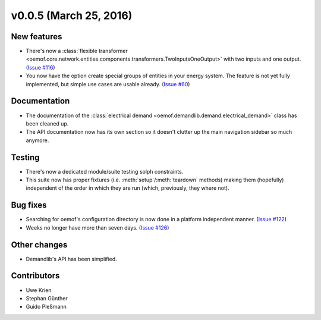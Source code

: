 v0.0.5 (March 25, 2016)
++++++++++++++++++++++++++

New features
############

* There's now a :class:`flexible transformer
  <oemof.core.network.entities.components.transformers.TwoInputsOneOutput>`
  with two inputs and one output.
  (`Issue #116 <https://github.com/oemof/oemof_base/issues/116>`_)
* You now have the option create special groups of entities in your energy
  system. The feature is not yet fully implemented, but simple use cases are
  usable already. (`Issue #60 <https://github.com/oemof/oemof_base/issues/60>`_)

Documentation
#############

* The documentation of the :class:`electrical demand
  <oemof.demandlib.demand.electrical_demand>` class has been cleaned up.
* The API documentation now has its own section so it
  doesn't clutter up the main
  navigation sidebar so much anymore.

Testing
#######

* There's now a dedicated module/suite testing solph constraints.
* This suite now has proper fixtures (i.e. :meth:`setup`/:meth:`teardown`
  methods) making them (hopefully) independent of the order in which they are
  run (which, previously, they where not).

Bug fixes
#########

* Searching for oemof's configuration directory is now done in a platform
  independent manner.
  (`Issue #122 <https://github.com/oemof/oemof_base/issues/122>`_)
* Weeks no longer have more than seven days.
  (`Issue #126 <https://github.com/oemof/oemof_base/issues/126>`_)


Other changes
#############

* Demandlib's API has been simplified.

Contributors
############

* Uwe Krien
* Stephan Günther
* Guido Pleßmann

